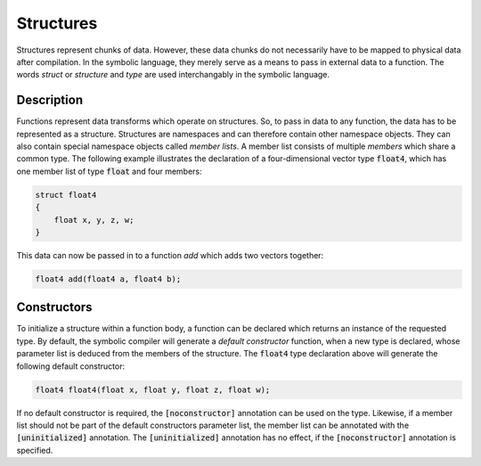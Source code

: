 Structures
==========
Structures represent chunks of data. However, these data chunks do not necessarily have to be mapped to physical data after compilation. In the symbolic language, they merely serve as a means to pass in external data to a function. The words *struct* or *structure* and *type* are used interchangably in the symbolic language.

Description
-----------
Functions represent data transforms which operate on structures. So, to pass in data to any function, the data has to be represented as a structure. Structures are namespaces and can therefore contain other namespace objects. They can also contain special namespace objects  called *member lists*. A member list consists of multiple *members* which share a common type. The following example illustrates the declaration of a four-dimensional vector type :code:`float4`, which has one member list of type :code:`float` and four members:

.. code-block:: cpp

    struct float4
    {
        float x, y, z, w;
    }
  
This data can now be passed in to a function `add` which adds two vectors together:

.. code-block:: cpp

    float4 add(float4 a, float4 b);

Constructors
------------
To initialize a structure within a function body, a function can be declared which returns an instance of the requested type. By default, the symbolic compiler will generate a *default constructor* function, when a new type is declared, whose parameter list is deduced from the members of the structure. The :code:`float4` type declaration above will generate the following default constructor:

.. code-block:: cpp

    float4 float4(float x, float y, float z, float w);
    
If no default constructor is required, the :code:`[noconstructor]` annotation can be used on the type. Likewise, if a member list should not be part of the default constructors parameter list, the member list can be annotated with the :code:`[uninitialized]` annotation. The :code:`[uninitialized]` annotation has no effect, if the :code:`[noconstructor]` annotation is specified.
